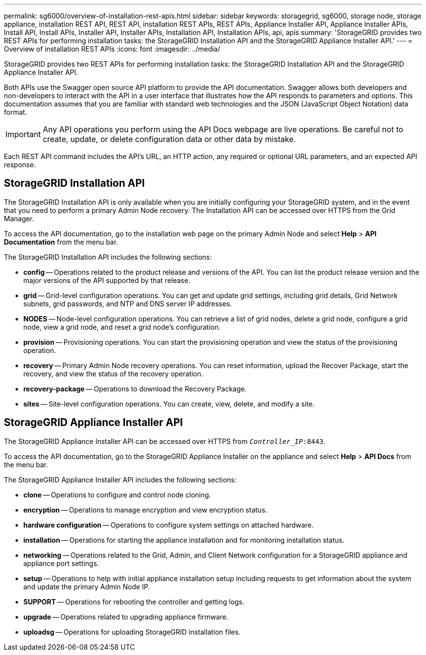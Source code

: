 ---
permalink: sg6000/overview-of-installation-rest-apis.html
sidebar: sidebar
keywords: storagegrid, sg6000, storage node, storage appliance, installation REST API, REST API, installation REST APIs, REST APIs, Appliance Installer API, Appliance Installer APIs, Install API, Install APIs, Installer API, Installer APIs, Installation API, Installation APIs, api, apis
summary: 'StorageGRID provides two REST APIs for performing installation tasks: the StorageGRID Installation API and the StorageGRID Appliance Installer API.'
---
= Overview of installation REST APIs
:icons: font
:imagesdir: ../media/

[.lead]
StorageGRID provides two REST APIs for performing installation tasks: the StorageGRID Installation API and the StorageGRID Appliance Installer API.

Both APIs use the Swagger open source API platform to provide the API documentation. Swagger allows both developers and non-developers to interact with the API in a user interface that illustrates how the API responds to parameters and options. This documentation assumes that you are familiar with standard web technologies and the JSON (JavaScript Object Notation) data format.

IMPORTANT: Any API operations you perform using the API Docs webpage are live operations. Be careful not to create, update, or delete configuration data or other data by mistake.

Each REST API command includes the API's URL, an HTTP action, any required or optional URL parameters, and an expected API response.

== StorageGRID Installation API

The StorageGRID Installation API is only available when you are initially configuring your StorageGRID system, and in the event that you need to perform a primary Admin Node recovery. The Installation API can be accessed over HTTPS from the Grid Manager.

To access the API documentation, go to the installation web page on the primary Admin Node and select *Help* > *API Documentation* from the menu bar.

The StorageGRID Installation API includes the following sections:

* *config* -- Operations related to the product release and versions of the API. You can list the product release version and the major versions of the API supported by that release.
* *grid* -- Grid-level configuration operations. You can get and update grid settings, including grid details, Grid Network subnets, grid passwords, and NTP and DNS server IP addresses.
* *NODES* -- Node-level configuration operations. You can retrieve a list of grid nodes, delete a grid node, configure a grid node, view a grid node, and reset a grid node's configuration.
* *provision* -- Provisioning operations. You can start the provisioning operation and view the status of the provisioning operation.
* *recovery* -- Primary Admin Node recovery operations. You can reset information, upload the Recover Package, start the recovery, and view the status of the recovery operation.
* *recovery-package* -- Operations to download the Recovery Package.
* *sites* -- Site-level configuration operations. You can create, view, delete, and modify a site.

== StorageGRID Appliance Installer API

The StorageGRID Appliance Installer API can be accessed over HTTPS from `_Controller_IP_:8443`.

To access the API documentation, go to the StorageGRID Appliance Installer on the appliance and select *Help* > *API Docs* from the menu bar.

The StorageGRID Appliance Installer API includes the following sections:

* *clone* -- Operations to configure and control node cloning.
* *encryption* -- Operations to manage encryption and view encryption status.
* *hardware configuration* -- Operations to configure system settings on attached hardware.
* *installation* -- Operations for starting the appliance installation and for monitoring installation status.
* *networking* -- Operations related to the Grid, Admin, and Client Network configuration for a StorageGRID appliance and appliance port settings.
* *setup* -- Operations to help with initial appliance installation setup including requests to get information about the system and update the primary Admin Node IP.
* *SUPPORT* -- Operations for rebooting the controller and getting logs.
* *upgrade* -- Operations related to upgrading appliance firmware.
* *uploadsg* -- Operations for uploading StorageGRID installation files.
